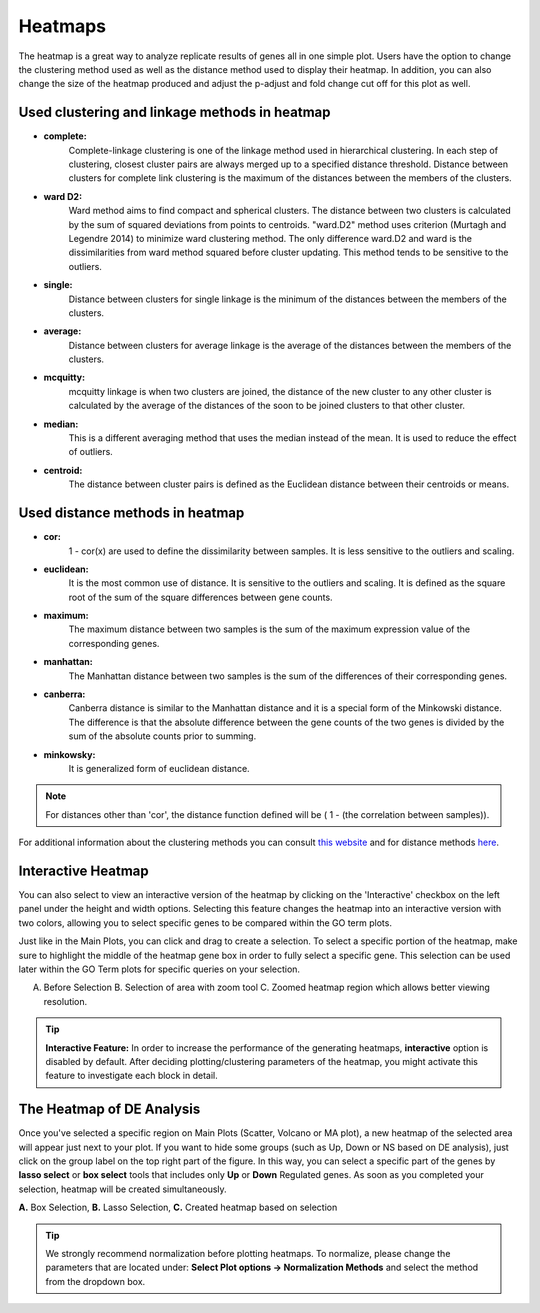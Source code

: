 ********
Heatmaps
********

The heatmap is a great way to analyze replicate results of genes all in
one simple plot.  Users have the option to change the clustering method used
as well as the distance method used to display their heatmap.  In addition,
you can also change the size of the heatmap produced and adjust the p-adjust
and fold change cut off for this plot as well.

Used clustering and linkage methods in heatmap
==============================================

* **complete:**
	Complete-linkage clustering is one of the linkage method used in hierarchical clustering.
	In each step of clustering, closest cluster pairs are always merged up to a specified distance threshold. Distance between clusters for complete link clustering is the maximum of
	the distances between the members of the clusters.

* **ward D2:**
	Ward method aims to find compact and spherical clusters. The distance between two clusters
	is calculated by the sum of squared deviations from points to centroids. "ward.D2" method uses
	criterion (Murtagh and Legendre 2014) to minimize ward clustering method. The only difference
	ward.D2 and ward is the dissimilarities from ward method squared before cluster updating. This
	method tends to be sensitive to the outliers.

* **single:**
	Distance between clusters for single linkage is the minimum of	the distances between
	the members of the clusters.

* **average:**
	Distance between clusters for average linkage is the average of the distances between
	the members of the clusters.

* **mcquitty:**
	mcquitty linkage is when two clusters are joined, the distance of the new cluster
	to any other cluster is calculated by the average of the distances of the soon to be
	joined clusters to that other cluster.

* **median:**
	This is a different averaging method that uses the median instead of the mean.
	It is used to reduce the effect of outliers.

* **centroid:**
	The distance between cluster pairs is defined as the Euclidean distance
	between their centroids or means.

Used distance methods in heatmap
================================

* **cor:**
	1 - cor(x) are used to define the dissimilarity between samples. It is less
	sensitive to the outliers and scaling.

* **euclidean:**
	It is the most common use of distance. It is sensitive to the outliers and scaling.
	It is defined as the square root of the sum of the square differences between gene counts.

* **maximum:**
	The maximum distance between two samples is the sum of the maximum expression value of the
	corresponding genes.

* **manhattan:**
	The Manhattan distance between two samples is the sum of the differences of their
	corresponding genes.

* **canberra:**
	Canberra distance is similar to the Manhattan distance and it is a special form of
	the Minkowski distance. The difference is that the absolute difference between the
	gene counts of the two genes is divided by the sum of the absolute counts
	prior to summing.

* **minkowsky:**
	It is generalized form of euclidean distance.
    
.. note::
    
    For distances other than 'cor', the distance function defined will be ( 1 - (the correlation between samples)).

For additional information about the clustering methods you can consult `this website`_ and for distance methods `here`_.

.. _this website: https://www.inside-r.org/r-doc/stats/hclust
.. _here: https://www.inside-r.org/r-doc/stats/dist


Interactive Heatmap
===================

You can also select to view an interactive version of the heatmap by clicking
on the 'Interactive' checkbox on the left panel under the height and width
options.  Selecting this feature changes the heatmap into an interactive
version with two colors, allowing you to select specific genes to be compared
within the GO term plots.   

Just like in the Main Plots, you can click and drag to create a selection.  To select a specific portion of the heatmap, make sure
to highlight the middle of the heatmap gene box in order to fully select a specific gene.  This selection can be used later within the
GO Term plots for specific queries on your selection.

.. image:: ../debrowser_pics2/interactive_heatmap.png
	:align: center
	:width: 99%

A. Before Selection B. Selection of area with zoom tool C. Zoomed heatmap region which allows better viewing resolution.

.. tip::
    
    **Interactive Feature:** In order to increase the performance of the generating heatmaps, **interactive** option is disabled by default. After deciding plotting/clustering parameters of the heatmap, you might activate this feature to investigate each block in detail.

The Heatmap of DE Analysis
==========================

Once you've selected a specific region on Main Plots (Scatter, Volcano or MA plot), a new heatmap of the selected area will appear just next to your plot. If you want to hide some groups (such as Up, Down or NS based on DE analysis), just click on the group label on the top right part of the figure. In this way, you can select a specific part of the genes by **lasso select** or **box select** tools that includes only **Up** or **Down** Regulated genes. As soon as you completed your selection, heatmap will be created simultaneously. 

.. image:: ../debrowser_pics2/main_plot_selection.png
	:align: center
	:width: 99%
    
**A.** Box Selection, **B.** Lasso Selection, **C.** Created heatmap based on selection

.. tip::

    We strongly recommend normalization before plotting heatmaps. To normalize, please change the parameters that are located under: **Select Plot options -> Normalization Methods** and select the method from the dropdown box.


